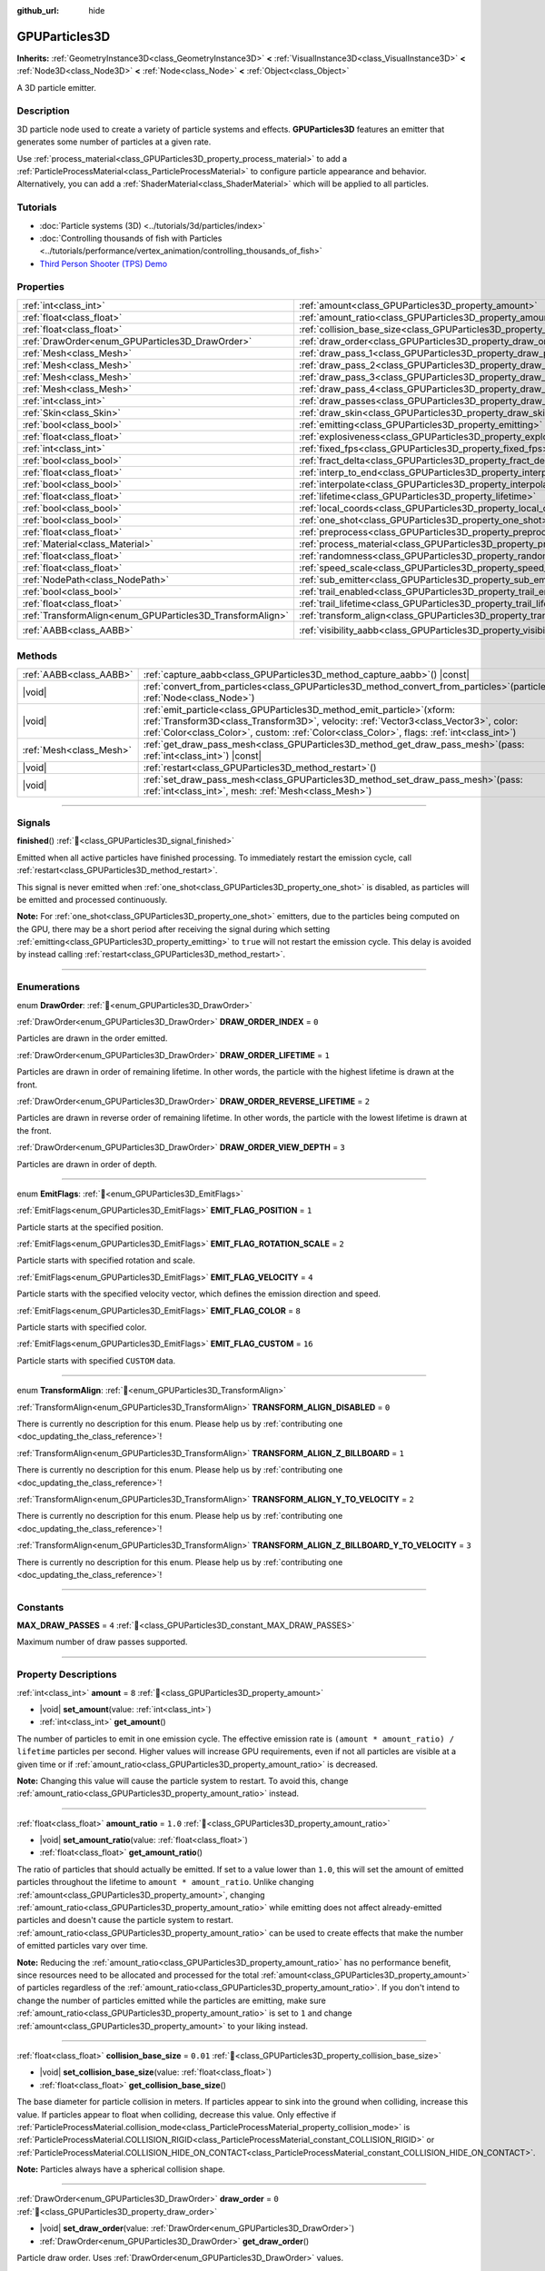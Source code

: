:github_url: hide

.. DO NOT EDIT THIS FILE!!!
.. Generated automatically from Godot engine sources.
.. Generator: https://github.com/godotengine/godot/tree/master/doc/tools/make_rst.py.
.. XML source: https://github.com/godotengine/godot/tree/master/doc/classes/GPUParticles3D.xml.

.. _class_GPUParticles3D:

GPUParticles3D
==============

**Inherits:** :ref:`GeometryInstance3D<class_GeometryInstance3D>` **<** :ref:`VisualInstance3D<class_VisualInstance3D>` **<** :ref:`Node3D<class_Node3D>` **<** :ref:`Node<class_Node>` **<** :ref:`Object<class_Object>`

A 3D particle emitter.

.. rst-class:: classref-introduction-group

Description
-----------

3D particle node used to create a variety of particle systems and effects. **GPUParticles3D** features an emitter that generates some number of particles at a given rate.

Use :ref:`process_material<class_GPUParticles3D_property_process_material>` to add a :ref:`ParticleProcessMaterial<class_ParticleProcessMaterial>` to configure particle appearance and behavior. Alternatively, you can add a :ref:`ShaderMaterial<class_ShaderMaterial>` which will be applied to all particles.

.. rst-class:: classref-introduction-group

Tutorials
---------

- :doc:`Particle systems (3D) <../tutorials/3d/particles/index>`

- :doc:`Controlling thousands of fish with Particles <../tutorials/performance/vertex_animation/controlling_thousands_of_fish>`

- `Third Person Shooter (TPS) Demo <https://godotengine.org/asset-library/asset/2710>`__

.. rst-class:: classref-reftable-group

Properties
----------

.. table::
   :widths: auto

   +-----------------------------------------------------------+-------------------------------------------------------------------------------+-------------------------------+
   | :ref:`int<class_int>`                                     | :ref:`amount<class_GPUParticles3D_property_amount>`                           | ``8``                         |
   +-----------------------------------------------------------+-------------------------------------------------------------------------------+-------------------------------+
   | :ref:`float<class_float>`                                 | :ref:`amount_ratio<class_GPUParticles3D_property_amount_ratio>`               | ``1.0``                       |
   +-----------------------------------------------------------+-------------------------------------------------------------------------------+-------------------------------+
   | :ref:`float<class_float>`                                 | :ref:`collision_base_size<class_GPUParticles3D_property_collision_base_size>` | ``0.01``                      |
   +-----------------------------------------------------------+-------------------------------------------------------------------------------+-------------------------------+
   | :ref:`DrawOrder<enum_GPUParticles3D_DrawOrder>`           | :ref:`draw_order<class_GPUParticles3D_property_draw_order>`                   | ``0``                         |
   +-----------------------------------------------------------+-------------------------------------------------------------------------------+-------------------------------+
   | :ref:`Mesh<class_Mesh>`                                   | :ref:`draw_pass_1<class_GPUParticles3D_property_draw_pass_1>`                 |                               |
   +-----------------------------------------------------------+-------------------------------------------------------------------------------+-------------------------------+
   | :ref:`Mesh<class_Mesh>`                                   | :ref:`draw_pass_2<class_GPUParticles3D_property_draw_pass_2>`                 |                               |
   +-----------------------------------------------------------+-------------------------------------------------------------------------------+-------------------------------+
   | :ref:`Mesh<class_Mesh>`                                   | :ref:`draw_pass_3<class_GPUParticles3D_property_draw_pass_3>`                 |                               |
   +-----------------------------------------------------------+-------------------------------------------------------------------------------+-------------------------------+
   | :ref:`Mesh<class_Mesh>`                                   | :ref:`draw_pass_4<class_GPUParticles3D_property_draw_pass_4>`                 |                               |
   +-----------------------------------------------------------+-------------------------------------------------------------------------------+-------------------------------+
   | :ref:`int<class_int>`                                     | :ref:`draw_passes<class_GPUParticles3D_property_draw_passes>`                 | ``1``                         |
   +-----------------------------------------------------------+-------------------------------------------------------------------------------+-------------------------------+
   | :ref:`Skin<class_Skin>`                                   | :ref:`draw_skin<class_GPUParticles3D_property_draw_skin>`                     |                               |
   +-----------------------------------------------------------+-------------------------------------------------------------------------------+-------------------------------+
   | :ref:`bool<class_bool>`                                   | :ref:`emitting<class_GPUParticles3D_property_emitting>`                       | ``true``                      |
   +-----------------------------------------------------------+-------------------------------------------------------------------------------+-------------------------------+
   | :ref:`float<class_float>`                                 | :ref:`explosiveness<class_GPUParticles3D_property_explosiveness>`             | ``0.0``                       |
   +-----------------------------------------------------------+-------------------------------------------------------------------------------+-------------------------------+
   | :ref:`int<class_int>`                                     | :ref:`fixed_fps<class_GPUParticles3D_property_fixed_fps>`                     | ``30``                        |
   +-----------------------------------------------------------+-------------------------------------------------------------------------------+-------------------------------+
   | :ref:`bool<class_bool>`                                   | :ref:`fract_delta<class_GPUParticles3D_property_fract_delta>`                 | ``true``                      |
   +-----------------------------------------------------------+-------------------------------------------------------------------------------+-------------------------------+
   | :ref:`float<class_float>`                                 | :ref:`interp_to_end<class_GPUParticles3D_property_interp_to_end>`             | ``0.0``                       |
   +-----------------------------------------------------------+-------------------------------------------------------------------------------+-------------------------------+
   | :ref:`bool<class_bool>`                                   | :ref:`interpolate<class_GPUParticles3D_property_interpolate>`                 | ``true``                      |
   +-----------------------------------------------------------+-------------------------------------------------------------------------------+-------------------------------+
   | :ref:`float<class_float>`                                 | :ref:`lifetime<class_GPUParticles3D_property_lifetime>`                       | ``1.0``                       |
   +-----------------------------------------------------------+-------------------------------------------------------------------------------+-------------------------------+
   | :ref:`bool<class_bool>`                                   | :ref:`local_coords<class_GPUParticles3D_property_local_coords>`               | ``false``                     |
   +-----------------------------------------------------------+-------------------------------------------------------------------------------+-------------------------------+
   | :ref:`bool<class_bool>`                                   | :ref:`one_shot<class_GPUParticles3D_property_one_shot>`                       | ``false``                     |
   +-----------------------------------------------------------+-------------------------------------------------------------------------------+-------------------------------+
   | :ref:`float<class_float>`                                 | :ref:`preprocess<class_GPUParticles3D_property_preprocess>`                   | ``0.0``                       |
   +-----------------------------------------------------------+-------------------------------------------------------------------------------+-------------------------------+
   | :ref:`Material<class_Material>`                           | :ref:`process_material<class_GPUParticles3D_property_process_material>`       |                               |
   +-----------------------------------------------------------+-------------------------------------------------------------------------------+-------------------------------+
   | :ref:`float<class_float>`                                 | :ref:`randomness<class_GPUParticles3D_property_randomness>`                   | ``0.0``                       |
   +-----------------------------------------------------------+-------------------------------------------------------------------------------+-------------------------------+
   | :ref:`float<class_float>`                                 | :ref:`speed_scale<class_GPUParticles3D_property_speed_scale>`                 | ``1.0``                       |
   +-----------------------------------------------------------+-------------------------------------------------------------------------------+-------------------------------+
   | :ref:`NodePath<class_NodePath>`                           | :ref:`sub_emitter<class_GPUParticles3D_property_sub_emitter>`                 | ``NodePath("")``              |
   +-----------------------------------------------------------+-------------------------------------------------------------------------------+-------------------------------+
   | :ref:`bool<class_bool>`                                   | :ref:`trail_enabled<class_GPUParticles3D_property_trail_enabled>`             | ``false``                     |
   +-----------------------------------------------------------+-------------------------------------------------------------------------------+-------------------------------+
   | :ref:`float<class_float>`                                 | :ref:`trail_lifetime<class_GPUParticles3D_property_trail_lifetime>`           | ``0.3``                       |
   +-----------------------------------------------------------+-------------------------------------------------------------------------------+-------------------------------+
   | :ref:`TransformAlign<enum_GPUParticles3D_TransformAlign>` | :ref:`transform_align<class_GPUParticles3D_property_transform_align>`         | ``0``                         |
   +-----------------------------------------------------------+-------------------------------------------------------------------------------+-------------------------------+
   | :ref:`AABB<class_AABB>`                                   | :ref:`visibility_aabb<class_GPUParticles3D_property_visibility_aabb>`         | ``AABB(-4, -4, -4, 8, 8, 8)`` |
   +-----------------------------------------------------------+-------------------------------------------------------------------------------+-------------------------------+

.. rst-class:: classref-reftable-group

Methods
-------

.. table::
   :widths: auto

   +-------------------------+----------------------------------------------------------------------------------------------------------------------------------------------------------------------------------------------------------------------------------------------------------------------+
   | :ref:`AABB<class_AABB>` | :ref:`capture_aabb<class_GPUParticles3D_method_capture_aabb>`\ (\ ) |const|                                                                                                                                                                                          |
   +-------------------------+----------------------------------------------------------------------------------------------------------------------------------------------------------------------------------------------------------------------------------------------------------------------+
   | |void|                  | :ref:`convert_from_particles<class_GPUParticles3D_method_convert_from_particles>`\ (\ particles\: :ref:`Node<class_Node>`\ )                                                                                                                                         |
   +-------------------------+----------------------------------------------------------------------------------------------------------------------------------------------------------------------------------------------------------------------------------------------------------------------+
   | |void|                  | :ref:`emit_particle<class_GPUParticles3D_method_emit_particle>`\ (\ xform\: :ref:`Transform3D<class_Transform3D>`, velocity\: :ref:`Vector3<class_Vector3>`, color\: :ref:`Color<class_Color>`, custom\: :ref:`Color<class_Color>`, flags\: :ref:`int<class_int>`\ ) |
   +-------------------------+----------------------------------------------------------------------------------------------------------------------------------------------------------------------------------------------------------------------------------------------------------------------+
   | :ref:`Mesh<class_Mesh>` | :ref:`get_draw_pass_mesh<class_GPUParticles3D_method_get_draw_pass_mesh>`\ (\ pass\: :ref:`int<class_int>`\ ) |const|                                                                                                                                                |
   +-------------------------+----------------------------------------------------------------------------------------------------------------------------------------------------------------------------------------------------------------------------------------------------------------------+
   | |void|                  | :ref:`restart<class_GPUParticles3D_method_restart>`\ (\ )                                                                                                                                                                                                            |
   +-------------------------+----------------------------------------------------------------------------------------------------------------------------------------------------------------------------------------------------------------------------------------------------------------------+
   | |void|                  | :ref:`set_draw_pass_mesh<class_GPUParticles3D_method_set_draw_pass_mesh>`\ (\ pass\: :ref:`int<class_int>`, mesh\: :ref:`Mesh<class_Mesh>`\ )                                                                                                                        |
   +-------------------------+----------------------------------------------------------------------------------------------------------------------------------------------------------------------------------------------------------------------------------------------------------------------+

.. rst-class:: classref-section-separator

----

.. rst-class:: classref-descriptions-group

Signals
-------

.. _class_GPUParticles3D_signal_finished:

.. rst-class:: classref-signal

**finished**\ (\ ) :ref:`🔗<class_GPUParticles3D_signal_finished>`

Emitted when all active particles have finished processing. To immediately restart the emission cycle, call :ref:`restart<class_GPUParticles3D_method_restart>`.

This signal is never emitted when :ref:`one_shot<class_GPUParticles3D_property_one_shot>` is disabled, as particles will be emitted and processed continuously.

\ **Note:** For :ref:`one_shot<class_GPUParticles3D_property_one_shot>` emitters, due to the particles being computed on the GPU, there may be a short period after receiving the signal during which setting :ref:`emitting<class_GPUParticles3D_property_emitting>` to ``true`` will not restart the emission cycle. This delay is avoided by instead calling :ref:`restart<class_GPUParticles3D_method_restart>`.

.. rst-class:: classref-section-separator

----

.. rst-class:: classref-descriptions-group

Enumerations
------------

.. _enum_GPUParticles3D_DrawOrder:

.. rst-class:: classref-enumeration

enum **DrawOrder**: :ref:`🔗<enum_GPUParticles3D_DrawOrder>`

.. _class_GPUParticles3D_constant_DRAW_ORDER_INDEX:

.. rst-class:: classref-enumeration-constant

:ref:`DrawOrder<enum_GPUParticles3D_DrawOrder>` **DRAW_ORDER_INDEX** = ``0``

Particles are drawn in the order emitted.

.. _class_GPUParticles3D_constant_DRAW_ORDER_LIFETIME:

.. rst-class:: classref-enumeration-constant

:ref:`DrawOrder<enum_GPUParticles3D_DrawOrder>` **DRAW_ORDER_LIFETIME** = ``1``

Particles are drawn in order of remaining lifetime. In other words, the particle with the highest lifetime is drawn at the front.

.. _class_GPUParticles3D_constant_DRAW_ORDER_REVERSE_LIFETIME:

.. rst-class:: classref-enumeration-constant

:ref:`DrawOrder<enum_GPUParticles3D_DrawOrder>` **DRAW_ORDER_REVERSE_LIFETIME** = ``2``

Particles are drawn in reverse order of remaining lifetime. In other words, the particle with the lowest lifetime is drawn at the front.

.. _class_GPUParticles3D_constant_DRAW_ORDER_VIEW_DEPTH:

.. rst-class:: classref-enumeration-constant

:ref:`DrawOrder<enum_GPUParticles3D_DrawOrder>` **DRAW_ORDER_VIEW_DEPTH** = ``3``

Particles are drawn in order of depth.

.. rst-class:: classref-item-separator

----

.. _enum_GPUParticles3D_EmitFlags:

.. rst-class:: classref-enumeration

enum **EmitFlags**: :ref:`🔗<enum_GPUParticles3D_EmitFlags>`

.. _class_GPUParticles3D_constant_EMIT_FLAG_POSITION:

.. rst-class:: classref-enumeration-constant

:ref:`EmitFlags<enum_GPUParticles3D_EmitFlags>` **EMIT_FLAG_POSITION** = ``1``

Particle starts at the specified position.

.. _class_GPUParticles3D_constant_EMIT_FLAG_ROTATION_SCALE:

.. rst-class:: classref-enumeration-constant

:ref:`EmitFlags<enum_GPUParticles3D_EmitFlags>` **EMIT_FLAG_ROTATION_SCALE** = ``2``

Particle starts with specified rotation and scale.

.. _class_GPUParticles3D_constant_EMIT_FLAG_VELOCITY:

.. rst-class:: classref-enumeration-constant

:ref:`EmitFlags<enum_GPUParticles3D_EmitFlags>` **EMIT_FLAG_VELOCITY** = ``4``

Particle starts with the specified velocity vector, which defines the emission direction and speed.

.. _class_GPUParticles3D_constant_EMIT_FLAG_COLOR:

.. rst-class:: classref-enumeration-constant

:ref:`EmitFlags<enum_GPUParticles3D_EmitFlags>` **EMIT_FLAG_COLOR** = ``8``

Particle starts with specified color.

.. _class_GPUParticles3D_constant_EMIT_FLAG_CUSTOM:

.. rst-class:: classref-enumeration-constant

:ref:`EmitFlags<enum_GPUParticles3D_EmitFlags>` **EMIT_FLAG_CUSTOM** = ``16``

Particle starts with specified ``CUSTOM`` data.

.. rst-class:: classref-item-separator

----

.. _enum_GPUParticles3D_TransformAlign:

.. rst-class:: classref-enumeration

enum **TransformAlign**: :ref:`🔗<enum_GPUParticles3D_TransformAlign>`

.. _class_GPUParticles3D_constant_TRANSFORM_ALIGN_DISABLED:

.. rst-class:: classref-enumeration-constant

:ref:`TransformAlign<enum_GPUParticles3D_TransformAlign>` **TRANSFORM_ALIGN_DISABLED** = ``0``

.. container:: contribute

	There is currently no description for this enum. Please help us by :ref:`contributing one <doc_updating_the_class_reference>`!



.. _class_GPUParticles3D_constant_TRANSFORM_ALIGN_Z_BILLBOARD:

.. rst-class:: classref-enumeration-constant

:ref:`TransformAlign<enum_GPUParticles3D_TransformAlign>` **TRANSFORM_ALIGN_Z_BILLBOARD** = ``1``

.. container:: contribute

	There is currently no description for this enum. Please help us by :ref:`contributing one <doc_updating_the_class_reference>`!



.. _class_GPUParticles3D_constant_TRANSFORM_ALIGN_Y_TO_VELOCITY:

.. rst-class:: classref-enumeration-constant

:ref:`TransformAlign<enum_GPUParticles3D_TransformAlign>` **TRANSFORM_ALIGN_Y_TO_VELOCITY** = ``2``

.. container:: contribute

	There is currently no description for this enum. Please help us by :ref:`contributing one <doc_updating_the_class_reference>`!



.. _class_GPUParticles3D_constant_TRANSFORM_ALIGN_Z_BILLBOARD_Y_TO_VELOCITY:

.. rst-class:: classref-enumeration-constant

:ref:`TransformAlign<enum_GPUParticles3D_TransformAlign>` **TRANSFORM_ALIGN_Z_BILLBOARD_Y_TO_VELOCITY** = ``3``

.. container:: contribute

	There is currently no description for this enum. Please help us by :ref:`contributing one <doc_updating_the_class_reference>`!



.. rst-class:: classref-section-separator

----

.. rst-class:: classref-descriptions-group

Constants
---------

.. _class_GPUParticles3D_constant_MAX_DRAW_PASSES:

.. rst-class:: classref-constant

**MAX_DRAW_PASSES** = ``4`` :ref:`🔗<class_GPUParticles3D_constant_MAX_DRAW_PASSES>`

Maximum number of draw passes supported.

.. rst-class:: classref-section-separator

----

.. rst-class:: classref-descriptions-group

Property Descriptions
---------------------

.. _class_GPUParticles3D_property_amount:

.. rst-class:: classref-property

:ref:`int<class_int>` **amount** = ``8`` :ref:`🔗<class_GPUParticles3D_property_amount>`

.. rst-class:: classref-property-setget

- |void| **set_amount**\ (\ value\: :ref:`int<class_int>`\ )
- :ref:`int<class_int>` **get_amount**\ (\ )

The number of particles to emit in one emission cycle. The effective emission rate is ``(amount * amount_ratio) / lifetime`` particles per second. Higher values will increase GPU requirements, even if not all particles are visible at a given time or if :ref:`amount_ratio<class_GPUParticles3D_property_amount_ratio>` is decreased.

\ **Note:** Changing this value will cause the particle system to restart. To avoid this, change :ref:`amount_ratio<class_GPUParticles3D_property_amount_ratio>` instead.

.. rst-class:: classref-item-separator

----

.. _class_GPUParticles3D_property_amount_ratio:

.. rst-class:: classref-property

:ref:`float<class_float>` **amount_ratio** = ``1.0`` :ref:`🔗<class_GPUParticles3D_property_amount_ratio>`

.. rst-class:: classref-property-setget

- |void| **set_amount_ratio**\ (\ value\: :ref:`float<class_float>`\ )
- :ref:`float<class_float>` **get_amount_ratio**\ (\ )

The ratio of particles that should actually be emitted. If set to a value lower than ``1.0``, this will set the amount of emitted particles throughout the lifetime to ``amount * amount_ratio``. Unlike changing :ref:`amount<class_GPUParticles3D_property_amount>`, changing :ref:`amount_ratio<class_GPUParticles3D_property_amount_ratio>` while emitting does not affect already-emitted particles and doesn't cause the particle system to restart. :ref:`amount_ratio<class_GPUParticles3D_property_amount_ratio>` can be used to create effects that make the number of emitted particles vary over time.

\ **Note:** Reducing the :ref:`amount_ratio<class_GPUParticles3D_property_amount_ratio>` has no performance benefit, since resources need to be allocated and processed for the total :ref:`amount<class_GPUParticles3D_property_amount>` of particles regardless of the :ref:`amount_ratio<class_GPUParticles3D_property_amount_ratio>`. If you don't intend to change the number of particles emitted while the particles are emitting, make sure :ref:`amount_ratio<class_GPUParticles3D_property_amount_ratio>` is set to ``1`` and change :ref:`amount<class_GPUParticles3D_property_amount>` to your liking instead.

.. rst-class:: classref-item-separator

----

.. _class_GPUParticles3D_property_collision_base_size:

.. rst-class:: classref-property

:ref:`float<class_float>` **collision_base_size** = ``0.01`` :ref:`🔗<class_GPUParticles3D_property_collision_base_size>`

.. rst-class:: classref-property-setget

- |void| **set_collision_base_size**\ (\ value\: :ref:`float<class_float>`\ )
- :ref:`float<class_float>` **get_collision_base_size**\ (\ )

The base diameter for particle collision in meters. If particles appear to sink into the ground when colliding, increase this value. If particles appear to float when colliding, decrease this value. Only effective if :ref:`ParticleProcessMaterial.collision_mode<class_ParticleProcessMaterial_property_collision_mode>` is :ref:`ParticleProcessMaterial.COLLISION_RIGID<class_ParticleProcessMaterial_constant_COLLISION_RIGID>` or :ref:`ParticleProcessMaterial.COLLISION_HIDE_ON_CONTACT<class_ParticleProcessMaterial_constant_COLLISION_HIDE_ON_CONTACT>`.

\ **Note:** Particles always have a spherical collision shape.

.. rst-class:: classref-item-separator

----

.. _class_GPUParticles3D_property_draw_order:

.. rst-class:: classref-property

:ref:`DrawOrder<enum_GPUParticles3D_DrawOrder>` **draw_order** = ``0`` :ref:`🔗<class_GPUParticles3D_property_draw_order>`

.. rst-class:: classref-property-setget

- |void| **set_draw_order**\ (\ value\: :ref:`DrawOrder<enum_GPUParticles3D_DrawOrder>`\ )
- :ref:`DrawOrder<enum_GPUParticles3D_DrawOrder>` **get_draw_order**\ (\ )

Particle draw order. Uses :ref:`DrawOrder<enum_GPUParticles3D_DrawOrder>` values.

\ **Note:** :ref:`DRAW_ORDER_INDEX<class_GPUParticles3D_constant_DRAW_ORDER_INDEX>` is the only option that supports motion vectors for effects like TAA. It is suggested to use this draw order if the particles are opaque to fix ghosting artifacts.

.. rst-class:: classref-item-separator

----

.. _class_GPUParticles3D_property_draw_pass_1:

.. rst-class:: classref-property

:ref:`Mesh<class_Mesh>` **draw_pass_1** :ref:`🔗<class_GPUParticles3D_property_draw_pass_1>`

.. rst-class:: classref-property-setget

- |void| **set_draw_pass_mesh**\ (\ pass\: :ref:`int<class_int>`, mesh\: :ref:`Mesh<class_Mesh>`\ )
- :ref:`Mesh<class_Mesh>` **get_draw_pass_mesh**\ (\ pass\: :ref:`int<class_int>`\ ) |const|

:ref:`Mesh<class_Mesh>` that is drawn for the first draw pass.

.. rst-class:: classref-item-separator

----

.. _class_GPUParticles3D_property_draw_pass_2:

.. rst-class:: classref-property

:ref:`Mesh<class_Mesh>` **draw_pass_2** :ref:`🔗<class_GPUParticles3D_property_draw_pass_2>`

.. rst-class:: classref-property-setget

- |void| **set_draw_pass_mesh**\ (\ pass\: :ref:`int<class_int>`, mesh\: :ref:`Mesh<class_Mesh>`\ )
- :ref:`Mesh<class_Mesh>` **get_draw_pass_mesh**\ (\ pass\: :ref:`int<class_int>`\ ) |const|

:ref:`Mesh<class_Mesh>` that is drawn for the second draw pass.

.. rst-class:: classref-item-separator

----

.. _class_GPUParticles3D_property_draw_pass_3:

.. rst-class:: classref-property

:ref:`Mesh<class_Mesh>` **draw_pass_3** :ref:`🔗<class_GPUParticles3D_property_draw_pass_3>`

.. rst-class:: classref-property-setget

- |void| **set_draw_pass_mesh**\ (\ pass\: :ref:`int<class_int>`, mesh\: :ref:`Mesh<class_Mesh>`\ )
- :ref:`Mesh<class_Mesh>` **get_draw_pass_mesh**\ (\ pass\: :ref:`int<class_int>`\ ) |const|

:ref:`Mesh<class_Mesh>` that is drawn for the third draw pass.

.. rst-class:: classref-item-separator

----

.. _class_GPUParticles3D_property_draw_pass_4:

.. rst-class:: classref-property

:ref:`Mesh<class_Mesh>` **draw_pass_4** :ref:`🔗<class_GPUParticles3D_property_draw_pass_4>`

.. rst-class:: classref-property-setget

- |void| **set_draw_pass_mesh**\ (\ pass\: :ref:`int<class_int>`, mesh\: :ref:`Mesh<class_Mesh>`\ )
- :ref:`Mesh<class_Mesh>` **get_draw_pass_mesh**\ (\ pass\: :ref:`int<class_int>`\ ) |const|

:ref:`Mesh<class_Mesh>` that is drawn for the fourth draw pass.

.. rst-class:: classref-item-separator

----

.. _class_GPUParticles3D_property_draw_passes:

.. rst-class:: classref-property

:ref:`int<class_int>` **draw_passes** = ``1`` :ref:`🔗<class_GPUParticles3D_property_draw_passes>`

.. rst-class:: classref-property-setget

- |void| **set_draw_passes**\ (\ value\: :ref:`int<class_int>`\ )
- :ref:`int<class_int>` **get_draw_passes**\ (\ )

The number of draw passes when rendering particles.

.. rst-class:: classref-item-separator

----

.. _class_GPUParticles3D_property_draw_skin:

.. rst-class:: classref-property

:ref:`Skin<class_Skin>` **draw_skin** :ref:`🔗<class_GPUParticles3D_property_draw_skin>`

.. rst-class:: classref-property-setget

- |void| **set_skin**\ (\ value\: :ref:`Skin<class_Skin>`\ )
- :ref:`Skin<class_Skin>` **get_skin**\ (\ )

.. container:: contribute

	There is currently no description for this property. Please help us by :ref:`contributing one <doc_updating_the_class_reference>`!

.. rst-class:: classref-item-separator

----

.. _class_GPUParticles3D_property_emitting:

.. rst-class:: classref-property

:ref:`bool<class_bool>` **emitting** = ``true`` :ref:`🔗<class_GPUParticles3D_property_emitting>`

.. rst-class:: classref-property-setget

- |void| **set_emitting**\ (\ value\: :ref:`bool<class_bool>`\ )
- :ref:`bool<class_bool>` **is_emitting**\ (\ )

If ``true``, particles are being emitted. :ref:`emitting<class_GPUParticles3D_property_emitting>` can be used to start and stop particles from emitting. However, if :ref:`one_shot<class_GPUParticles3D_property_one_shot>` is ``true`` setting :ref:`emitting<class_GPUParticles3D_property_emitting>` to ``true`` will not restart the emission cycle unless all active particles have finished processing. Use the :ref:`finished<class_GPUParticles3D_signal_finished>` signal to be notified once all active particles finish processing.

\ **Note:** For :ref:`one_shot<class_GPUParticles3D_property_one_shot>` emitters, due to the particles being computed on the GPU, there may be a short period after receiving the :ref:`finished<class_GPUParticles3D_signal_finished>` signal during which setting this to ``true`` will not restart the emission cycle.

\ **Tip:** If your :ref:`one_shot<class_GPUParticles3D_property_one_shot>` emitter needs to immediately restart emitting particles once :ref:`finished<class_GPUParticles3D_signal_finished>` signal is received, consider calling :ref:`restart<class_GPUParticles3D_method_restart>` instead of setting :ref:`emitting<class_GPUParticles3D_property_emitting>`.

.. rst-class:: classref-item-separator

----

.. _class_GPUParticles3D_property_explosiveness:

.. rst-class:: classref-property

:ref:`float<class_float>` **explosiveness** = ``0.0`` :ref:`🔗<class_GPUParticles3D_property_explosiveness>`

.. rst-class:: classref-property-setget

- |void| **set_explosiveness_ratio**\ (\ value\: :ref:`float<class_float>`\ )
- :ref:`float<class_float>` **get_explosiveness_ratio**\ (\ )

Time ratio between each emission. If ``0``, particles are emitted continuously. If ``1``, all particles are emitted simultaneously.

.. rst-class:: classref-item-separator

----

.. _class_GPUParticles3D_property_fixed_fps:

.. rst-class:: classref-property

:ref:`int<class_int>` **fixed_fps** = ``30`` :ref:`🔗<class_GPUParticles3D_property_fixed_fps>`

.. rst-class:: classref-property-setget

- |void| **set_fixed_fps**\ (\ value\: :ref:`int<class_int>`\ )
- :ref:`int<class_int>` **get_fixed_fps**\ (\ )

The particle system's frame rate is fixed to a value. For example, changing the value to 2 will make the particles render at 2 frames per second. Note this does not slow down the simulation of the particle system itself.

.. rst-class:: classref-item-separator

----

.. _class_GPUParticles3D_property_fract_delta:

.. rst-class:: classref-property

:ref:`bool<class_bool>` **fract_delta** = ``true`` :ref:`🔗<class_GPUParticles3D_property_fract_delta>`

.. rst-class:: classref-property-setget

- |void| **set_fractional_delta**\ (\ value\: :ref:`bool<class_bool>`\ )
- :ref:`bool<class_bool>` **get_fractional_delta**\ (\ )

If ``true``, results in fractional delta calculation which has a smoother particles display effect.

.. rst-class:: classref-item-separator

----

.. _class_GPUParticles3D_property_interp_to_end:

.. rst-class:: classref-property

:ref:`float<class_float>` **interp_to_end** = ``0.0`` :ref:`🔗<class_GPUParticles3D_property_interp_to_end>`

.. rst-class:: classref-property-setget

- |void| **set_interp_to_end**\ (\ value\: :ref:`float<class_float>`\ )
- :ref:`float<class_float>` **get_interp_to_end**\ (\ )

Causes all the particles in this node to interpolate towards the end of their lifetime.

\ **Note:** This only works when used with a :ref:`ParticleProcessMaterial<class_ParticleProcessMaterial>`. It needs to be manually implemented for custom process shaders.

.. rst-class:: classref-item-separator

----

.. _class_GPUParticles3D_property_interpolate:

.. rst-class:: classref-property

:ref:`bool<class_bool>` **interpolate** = ``true`` :ref:`🔗<class_GPUParticles3D_property_interpolate>`

.. rst-class:: classref-property-setget

- |void| **set_interpolate**\ (\ value\: :ref:`bool<class_bool>`\ )
- :ref:`bool<class_bool>` **get_interpolate**\ (\ )

Enables particle interpolation, which makes the particle movement smoother when their :ref:`fixed_fps<class_GPUParticles3D_property_fixed_fps>` is lower than the screen refresh rate.

.. rst-class:: classref-item-separator

----

.. _class_GPUParticles3D_property_lifetime:

.. rst-class:: classref-property

:ref:`float<class_float>` **lifetime** = ``1.0`` :ref:`🔗<class_GPUParticles3D_property_lifetime>`

.. rst-class:: classref-property-setget

- |void| **set_lifetime**\ (\ value\: :ref:`float<class_float>`\ )
- :ref:`float<class_float>` **get_lifetime**\ (\ )

The amount of time each particle will exist (in seconds). The effective emission rate is ``(amount * amount_ratio) / lifetime`` particles per second.

.. rst-class:: classref-item-separator

----

.. _class_GPUParticles3D_property_local_coords:

.. rst-class:: classref-property

:ref:`bool<class_bool>` **local_coords** = ``false`` :ref:`🔗<class_GPUParticles3D_property_local_coords>`

.. rst-class:: classref-property-setget

- |void| **set_use_local_coordinates**\ (\ value\: :ref:`bool<class_bool>`\ )
- :ref:`bool<class_bool>` **get_use_local_coordinates**\ (\ )

If ``true``, particles use the parent node's coordinate space (known as local coordinates). This will cause particles to move and rotate along the **GPUParticles3D** node (and its parents) when it is moved or rotated. If ``false``, particles use global coordinates; they will not move or rotate along the **GPUParticles3D** node (and its parents) when it is moved or rotated.

.. rst-class:: classref-item-separator

----

.. _class_GPUParticles3D_property_one_shot:

.. rst-class:: classref-property

:ref:`bool<class_bool>` **one_shot** = ``false`` :ref:`🔗<class_GPUParticles3D_property_one_shot>`

.. rst-class:: classref-property-setget

- |void| **set_one_shot**\ (\ value\: :ref:`bool<class_bool>`\ )
- :ref:`bool<class_bool>` **get_one_shot**\ (\ )

If ``true``, only the number of particles equal to :ref:`amount<class_GPUParticles3D_property_amount>` will be emitted.

.. rst-class:: classref-item-separator

----

.. _class_GPUParticles3D_property_preprocess:

.. rst-class:: classref-property

:ref:`float<class_float>` **preprocess** = ``0.0`` :ref:`🔗<class_GPUParticles3D_property_preprocess>`

.. rst-class:: classref-property-setget

- |void| **set_pre_process_time**\ (\ value\: :ref:`float<class_float>`\ )
- :ref:`float<class_float>` **get_pre_process_time**\ (\ )

Amount of time to preprocess the particles before animation starts. Lets you start the animation some time after particles have started emitting.

.. rst-class:: classref-item-separator

----

.. _class_GPUParticles3D_property_process_material:

.. rst-class:: classref-property

:ref:`Material<class_Material>` **process_material** :ref:`🔗<class_GPUParticles3D_property_process_material>`

.. rst-class:: classref-property-setget

- |void| **set_process_material**\ (\ value\: :ref:`Material<class_Material>`\ )
- :ref:`Material<class_Material>` **get_process_material**\ (\ )

:ref:`Material<class_Material>` for processing particles. Can be a :ref:`ParticleProcessMaterial<class_ParticleProcessMaterial>` or a :ref:`ShaderMaterial<class_ShaderMaterial>`.

.. rst-class:: classref-item-separator

----

.. _class_GPUParticles3D_property_randomness:

.. rst-class:: classref-property

:ref:`float<class_float>` **randomness** = ``0.0`` :ref:`🔗<class_GPUParticles3D_property_randomness>`

.. rst-class:: classref-property-setget

- |void| **set_randomness_ratio**\ (\ value\: :ref:`float<class_float>`\ )
- :ref:`float<class_float>` **get_randomness_ratio**\ (\ )

Emission randomness ratio.

.. rst-class:: classref-item-separator

----

.. _class_GPUParticles3D_property_speed_scale:

.. rst-class:: classref-property

:ref:`float<class_float>` **speed_scale** = ``1.0`` :ref:`🔗<class_GPUParticles3D_property_speed_scale>`

.. rst-class:: classref-property-setget

- |void| **set_speed_scale**\ (\ value\: :ref:`float<class_float>`\ )
- :ref:`float<class_float>` **get_speed_scale**\ (\ )

Speed scaling ratio. A value of ``0`` can be used to pause the particles.

.. rst-class:: classref-item-separator

----

.. _class_GPUParticles3D_property_sub_emitter:

.. rst-class:: classref-property

:ref:`NodePath<class_NodePath>` **sub_emitter** = ``NodePath("")`` :ref:`🔗<class_GPUParticles3D_property_sub_emitter>`

.. rst-class:: classref-property-setget

- |void| **set_sub_emitter**\ (\ value\: :ref:`NodePath<class_NodePath>`\ )
- :ref:`NodePath<class_NodePath>` **get_sub_emitter**\ (\ )

Path to another **GPUParticles3D** node that will be used as a subemitter (see :ref:`ParticleProcessMaterial.sub_emitter_mode<class_ParticleProcessMaterial_property_sub_emitter_mode>`). Subemitters can be used to achieve effects such as fireworks, sparks on collision, bubbles popping into water drops, and more.

\ **Note:** When :ref:`sub_emitter<class_GPUParticles3D_property_sub_emitter>` is set, the target **GPUParticles3D** node will no longer emit particles on its own.

.. rst-class:: classref-item-separator

----

.. _class_GPUParticles3D_property_trail_enabled:

.. rst-class:: classref-property

:ref:`bool<class_bool>` **trail_enabled** = ``false`` :ref:`🔗<class_GPUParticles3D_property_trail_enabled>`

.. rst-class:: classref-property-setget

- |void| **set_trail_enabled**\ (\ value\: :ref:`bool<class_bool>`\ )
- :ref:`bool<class_bool>` **is_trail_enabled**\ (\ )

If ``true``, enables particle trails using a mesh skinning system. Designed to work with :ref:`RibbonTrailMesh<class_RibbonTrailMesh>` and :ref:`TubeTrailMesh<class_TubeTrailMesh>`.

\ **Note:** :ref:`BaseMaterial3D.use_particle_trails<class_BaseMaterial3D_property_use_particle_trails>` must also be enabled on the particle mesh's material. Otherwise, setting :ref:`trail_enabled<class_GPUParticles3D_property_trail_enabled>` to ``true`` will have no effect.

\ **Note:** Unlike :ref:`GPUParticles2D<class_GPUParticles2D>`, the number of trail sections and subdivisions is set in the :ref:`RibbonTrailMesh<class_RibbonTrailMesh>` or the :ref:`TubeTrailMesh<class_TubeTrailMesh>`'s properties.

.. rst-class:: classref-item-separator

----

.. _class_GPUParticles3D_property_trail_lifetime:

.. rst-class:: classref-property

:ref:`float<class_float>` **trail_lifetime** = ``0.3`` :ref:`🔗<class_GPUParticles3D_property_trail_lifetime>`

.. rst-class:: classref-property-setget

- |void| **set_trail_lifetime**\ (\ value\: :ref:`float<class_float>`\ )
- :ref:`float<class_float>` **get_trail_lifetime**\ (\ )

The amount of time the particle's trail should represent (in seconds). Only effective if :ref:`trail_enabled<class_GPUParticles3D_property_trail_enabled>` is ``true``.

.. rst-class:: classref-item-separator

----

.. _class_GPUParticles3D_property_transform_align:

.. rst-class:: classref-property

:ref:`TransformAlign<enum_GPUParticles3D_TransformAlign>` **transform_align** = ``0`` :ref:`🔗<class_GPUParticles3D_property_transform_align>`

.. rst-class:: classref-property-setget

- |void| **set_transform_align**\ (\ value\: :ref:`TransformAlign<enum_GPUParticles3D_TransformAlign>`\ )
- :ref:`TransformAlign<enum_GPUParticles3D_TransformAlign>` **get_transform_align**\ (\ )

.. container:: contribute

	There is currently no description for this property. Please help us by :ref:`contributing one <doc_updating_the_class_reference>`!

.. rst-class:: classref-item-separator

----

.. _class_GPUParticles3D_property_visibility_aabb:

.. rst-class:: classref-property

:ref:`AABB<class_AABB>` **visibility_aabb** = ``AABB(-4, -4, -4, 8, 8, 8)`` :ref:`🔗<class_GPUParticles3D_property_visibility_aabb>`

.. rst-class:: classref-property-setget

- |void| **set_visibility_aabb**\ (\ value\: :ref:`AABB<class_AABB>`\ )
- :ref:`AABB<class_AABB>` **get_visibility_aabb**\ (\ )

The :ref:`AABB<class_AABB>` that determines the node's region which needs to be visible on screen for the particle system to be active. :ref:`GeometryInstance3D.extra_cull_margin<class_GeometryInstance3D_property_extra_cull_margin>` is added on each of the AABB's axes. Particle collisions and attraction will only occur within this area.

Grow the box if particles suddenly appear/disappear when the node enters/exits the screen. The :ref:`AABB<class_AABB>` can be grown via code or with the **Particles → Generate AABB** editor tool.

\ **Note:** :ref:`visibility_aabb<class_GPUParticles3D_property_visibility_aabb>` is overridden by :ref:`GeometryInstance3D.custom_aabb<class_GeometryInstance3D_property_custom_aabb>` if that property is set to a non-default value.

.. rst-class:: classref-section-separator

----

.. rst-class:: classref-descriptions-group

Method Descriptions
-------------------

.. _class_GPUParticles3D_method_capture_aabb:

.. rst-class:: classref-method

:ref:`AABB<class_AABB>` **capture_aabb**\ (\ ) |const| :ref:`🔗<class_GPUParticles3D_method_capture_aabb>`

Returns the axis-aligned bounding box that contains all the particles that are active in the current frame.

.. rst-class:: classref-item-separator

----

.. _class_GPUParticles3D_method_convert_from_particles:

.. rst-class:: classref-method

|void| **convert_from_particles**\ (\ particles\: :ref:`Node<class_Node>`\ ) :ref:`🔗<class_GPUParticles3D_method_convert_from_particles>`

Sets this node's properties to match a given :ref:`CPUParticles3D<class_CPUParticles3D>` node.

.. rst-class:: classref-item-separator

----

.. _class_GPUParticles3D_method_emit_particle:

.. rst-class:: classref-method

|void| **emit_particle**\ (\ xform\: :ref:`Transform3D<class_Transform3D>`, velocity\: :ref:`Vector3<class_Vector3>`, color\: :ref:`Color<class_Color>`, custom\: :ref:`Color<class_Color>`, flags\: :ref:`int<class_int>`\ ) :ref:`🔗<class_GPUParticles3D_method_emit_particle>`

Emits a single particle. Whether ``xform``, ``velocity``, ``color`` and ``custom`` are applied depends on the value of ``flags``. See :ref:`EmitFlags<enum_GPUParticles3D_EmitFlags>`.

The default ParticleProcessMaterial will overwrite ``color`` and use the contents of ``custom`` as ``(rotation, age, animation, lifetime)``.

\ **Note:** :ref:`emit_particle<class_GPUParticles3D_method_emit_particle>` is only supported on the Forward+ and Mobile rendering methods, not Compatibility.

.. rst-class:: classref-item-separator

----

.. _class_GPUParticles3D_method_get_draw_pass_mesh:

.. rst-class:: classref-method

:ref:`Mesh<class_Mesh>` **get_draw_pass_mesh**\ (\ pass\: :ref:`int<class_int>`\ ) |const| :ref:`🔗<class_GPUParticles3D_method_get_draw_pass_mesh>`

Returns the :ref:`Mesh<class_Mesh>` that is drawn at index ``pass``.

.. rst-class:: classref-item-separator

----

.. _class_GPUParticles3D_method_restart:

.. rst-class:: classref-method

|void| **restart**\ (\ ) :ref:`🔗<class_GPUParticles3D_method_restart>`

Restarts the particle emission cycle, clearing existing particles. To avoid particles vanishing from the viewport, wait for the :ref:`finished<class_GPUParticles3D_signal_finished>` signal before calling.

\ **Note:** The :ref:`finished<class_GPUParticles3D_signal_finished>` signal is only emitted by :ref:`one_shot<class_GPUParticles3D_property_one_shot>` emitters.

.. rst-class:: classref-item-separator

----

.. _class_GPUParticles3D_method_set_draw_pass_mesh:

.. rst-class:: classref-method

|void| **set_draw_pass_mesh**\ (\ pass\: :ref:`int<class_int>`, mesh\: :ref:`Mesh<class_Mesh>`\ ) :ref:`🔗<class_GPUParticles3D_method_set_draw_pass_mesh>`

Sets the :ref:`Mesh<class_Mesh>` that is drawn at index ``pass``.

.. |virtual| replace:: :abbr:`virtual (This method should typically be overridden by the user to have any effect.)`
.. |const| replace:: :abbr:`const (This method has no side effects. It doesn't modify any of the instance's member variables.)`
.. |vararg| replace:: :abbr:`vararg (This method accepts any number of arguments after the ones described here.)`
.. |constructor| replace:: :abbr:`constructor (This method is used to construct a type.)`
.. |static| replace:: :abbr:`static (This method doesn't need an instance to be called, so it can be called directly using the class name.)`
.. |operator| replace:: :abbr:`operator (This method describes a valid operator to use with this type as left-hand operand.)`
.. |bitfield| replace:: :abbr:`BitField (This value is an integer composed as a bitmask of the following flags.)`
.. |void| replace:: :abbr:`void (No return value.)`
